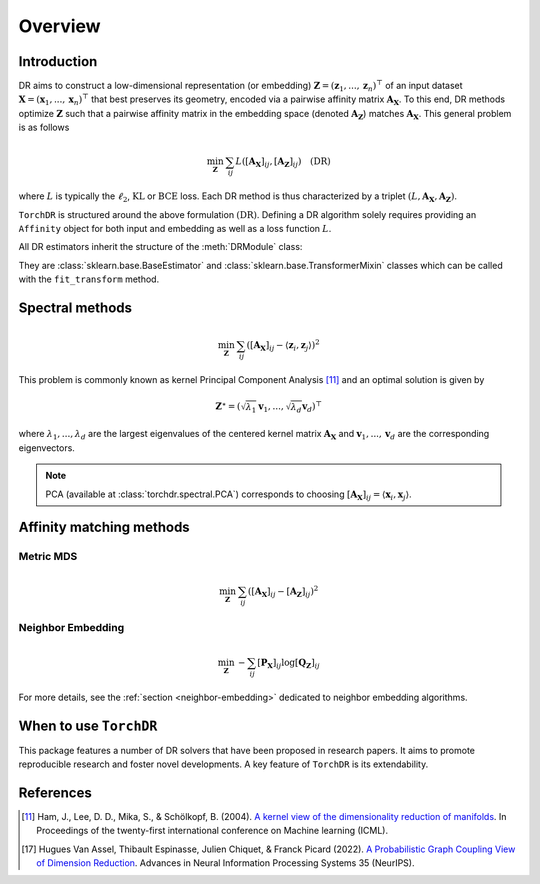 .. _overview:


Overview
========


Introduction
------------

DR aims to construct a low-dimensional representation (or embedding) :math:`\mathbf{Z} = (\mathbf{z}_1, ..., \mathbf{z}_n)^\top` of an input dataset :math:`\mathbf{X} = (\mathbf{x}_1, ..., \mathbf{x}_n)^\top` that best preserves its geometry, encoded via a pairwise affinity matrix :math:`\mathbf{A_X}`. To this end, DR methods optimize :math:`\mathbf{Z}` such that a pairwise affinity matrix in the embedding space (denoted :math:`\mathbf{A_Z}`) matches :math:`\mathbf{A_X}`. This general problem is as follows

.. math::

  \min_{\mathbf{Z}} \: \sum_{ij} L( [\mathbf{A_X}]_{ij}, [\mathbf{A_Z}]_{ij}) \quad \text{(DR)}

where :math:`L` is typically the :math:`\ell_2`, :math:`\mathrm{KL}` or :math:`\mathrm{BCE}` loss.
Each DR method is thus characterized by a triplet :math:`(L, \mathbf{A_X}, \mathbf{A_Z})`.

``TorchDR`` is structured around the above formulation :math:`\text{(DR)}`.
Defining a DR algorithm solely requires providing an ``Affinity`` object for both input and embedding as well as a loss function :math:`L`.

All DR estimators inherit the structure of the :meth:`DRModule` class:

.. autosummary::
   :toctree: stubs
   :template: myclass_template.rst
   :nosignatures:

   torchdr.base.DRModule

They are :class:`sklearn.base.BaseEstimator` and :class:`sklearn.base.TransformerMixin` classes which can be called with the ``fit_transform`` method.


Spectral methods
----------------

.. math::

    \min_{\mathbf{Z}} \: \sum_{ij} ( [\mathbf{A_X}]_{ij} - \langle \mathbf{z}_i, \mathbf{z}_j \rangle )^{2}

This problem is commonly known as kernel Principal Component Analysis [11]_ and an optimal solution is given by 

.. math::

    \mathbf{Z}^{\star} = (\sqrt{\lambda_1} \mathbf{v}_1, ..., \sqrt{\lambda_d} \mathbf{v}_d)^\top

where :math:`\lambda_1, ..., \lambda_d` are the largest eigenvalues of the centered kernel matrix :math:`\mathbf{A_X}` and :math:`\mathbf{v}_1, ..., \mathbf{v}_d` are the corresponding eigenvectors.

.. note::

    PCA (available at :class:`torchdr.spectral.PCA`) corresponds to choosing :math:`[\mathbf{A_X}]_{ij} = \langle \mathbf{x}_i, \mathbf{x}_j \rangle`.


Affinity matching methods
-------------------------

.. autosummary::
   :toctree: stubs
   :template: myclass_template.rst
   :nosignatures:

   torchdr.affinity_matcher.AffinityMatcher
   torchdr.affinity_matcher.BatchedAffinityMatcher


Metric MDS
~~~~~~~~~~

.. math::

    \min_{\mathbf{Z}} \: \sum_{ij} ( [\mathbf{A_X}]_{ij} - [\mathbf{A_Z}]_{ij} )^{2}


Neighbor Embedding
~~~~~~~~~~~~~~~~~

.. math::

    \min_{\mathbf{Z}} \: - \sum_{ij} [\mathbf{P_X}]_{ij} \log [\mathbf{Q_Z}]_{ij}

For more details, see the :ref:`section <neighbor-embedding>` dedicated to neighbor embedding algorithms.


When to use ``TorchDR``
-----------------------

This package features a number of DR solvers that have been proposed in research papers.
It aims to promote reproducible research and foster novel developments. A key feature of ``TorchDR`` is its extendability.








References
----------

.. [11] Ham, J., Lee, D. D., Mika, S., & Schölkopf, B. (2004). `A kernel view of the dimensionality reduction of manifolds <https://icml.cc/Conferences/2004/proceedings/papers/296.pdf>`_. In Proceedings of the twenty-first international conference on Machine learning (ICML).

.. [17] Hugues Van Assel, Thibault Espinasse, Julien Chiquet, & Franck Picard (2022). `A Probabilistic Graph Coupling View of Dimension Reduction <https://proceedings.neurips.cc/paper_files/paper/2022/file/45994782a61bb51cad5c2bae36834265-Paper-Conference.pdf>`_. Advances in Neural Information Processing Systems 35 (NeurIPS).